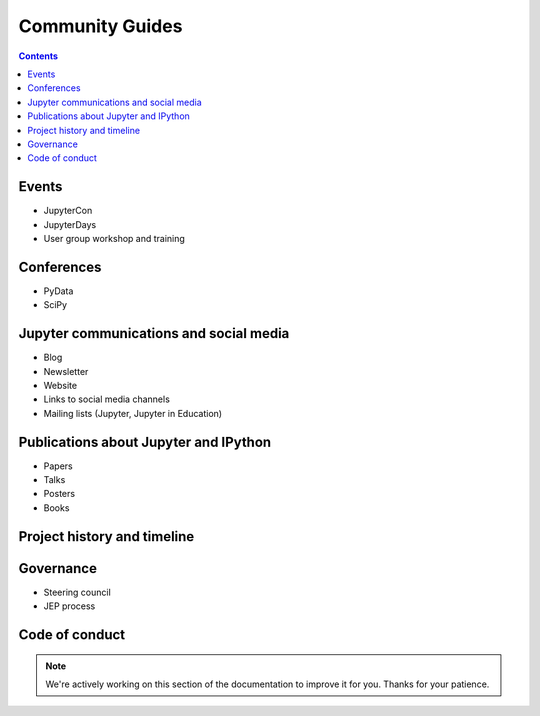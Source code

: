 ================
Community Guides
================

.. contents:: Contents
   :local:

Events
--------
- JupyterCon
- JupyterDays
- User group workshop and training

Conferences
-----------
- PyData
- SciPy

Jupyter communications and social media
---------------------------------------
- Blog
- Newsletter
- Website
- Links to social media channels
- Mailing lists (Jupyter, Jupyter in Education)

Publications about Jupyter and IPython
--------------------------------------
- Papers
- Talks
- Posters
- Books

Project history and timeline
----------------------------

Governance
----------
- Steering council
- JEP process

Code of conduct
---------------

.. note::

    We're actively working on this section of the documentation to improve
    it for you. Thanks for your patience.
